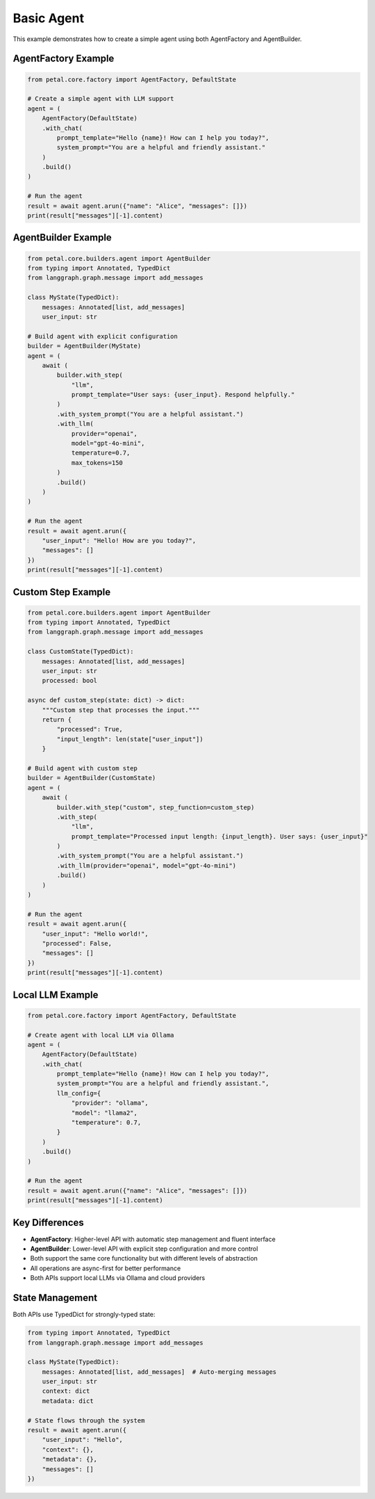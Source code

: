 Basic Agent
==========

This example demonstrates how to create a simple agent using both AgentFactory and AgentBuilder.

AgentFactory Example
-------------------

.. code-block:: python

    from petal.core.factory import AgentFactory, DefaultState

    # Create a simple agent with LLM support
    agent = (
        AgentFactory(DefaultState)
        .with_chat(
            prompt_template="Hello {name}! How can I help you today?",
            system_prompt="You are a helpful and friendly assistant."
        )
        .build()
    )

    # Run the agent
    result = await agent.arun({"name": "Alice", "messages": []})
    print(result["messages"][-1].content)

AgentBuilder Example
-------------------

.. code-block:: python

    from petal.core.builders.agent import AgentBuilder
    from typing import Annotated, TypedDict
    from langgraph.graph.message import add_messages

    class MyState(TypedDict):
        messages: Annotated[list, add_messages]
        user_input: str

    # Build agent with explicit configuration
    builder = AgentBuilder(MyState)
    agent = (
        await (
            builder.with_step(
                "llm",
                prompt_template="User says: {user_input}. Respond helpfully."
            )
            .with_system_prompt("You are a helpful assistant.")
            .with_llm(
                provider="openai",
                model="gpt-4o-mini",
                temperature=0.7,
                max_tokens=150
            )
            .build()
        )
    )

    # Run the agent
    result = await agent.arun({
        "user_input": "Hello! How are you today?",
        "messages": []
    })
    print(result["messages"][-1].content)

Custom Step Example
------------------

.. code-block:: python

    from petal.core.builders.agent import AgentBuilder
    from typing import Annotated, TypedDict
    from langgraph.graph.message import add_messages

    class CustomState(TypedDict):
        messages: Annotated[list, add_messages]
        user_input: str
        processed: bool

    async def custom_step(state: dict) -> dict:
        """Custom step that processes the input."""
        return {
            "processed": True,
            "input_length": len(state["user_input"])
        }

    # Build agent with custom step
    builder = AgentBuilder(CustomState)
    agent = (
        await (
            builder.with_step("custom", step_function=custom_step)
            .with_step(
                "llm",
                prompt_template="Processed input length: {input_length}. User says: {user_input}"
            )
            .with_system_prompt("You are a helpful assistant.")
            .with_llm(provider="openai", model="gpt-4o-mini")
            .build()
        )
    )

    # Run the agent
    result = await agent.arun({
        "user_input": "Hello world!",
        "processed": False,
        "messages": []
    })
    print(result["messages"][-1].content)

Local LLM Example
----------------

.. code-block:: python

    from petal.core.factory import AgentFactory, DefaultState

    # Create agent with local LLM via Ollama
    agent = (
        AgentFactory(DefaultState)
        .with_chat(
            prompt_template="Hello {name}! How can I help you today?",
            system_prompt="You are a helpful and friendly assistant.",
            llm_config={
                "provider": "ollama",
                "model": "llama2",
                "temperature": 0.7,
            }
        )
        .build()
    )

    # Run the agent
    result = await agent.arun({"name": "Alice", "messages": []})
    print(result["messages"][-1].content)

Key Differences
--------------

- **AgentFactory**: Higher-level API with automatic step management and fluent interface
- **AgentBuilder**: Lower-level API with explicit step configuration and more control
- Both support the same core functionality but with different levels of abstraction
- All operations are async-first for better performance
- Both APIs support local LLMs via Ollama and cloud providers

State Management
----------------

Both APIs use TypedDict for strongly-typed state:

.. code-block:: python

    from typing import Annotated, TypedDict
    from langgraph.graph.message import add_messages

    class MyState(TypedDict):
        messages: Annotated[list, add_messages]  # Auto-merging messages
        user_input: str
        context: dict
        metadata: dict

    # State flows through the system
    result = await agent.arun({
        "user_input": "Hello",
        "context": {},
        "metadata": {},
        "messages": []
    })
